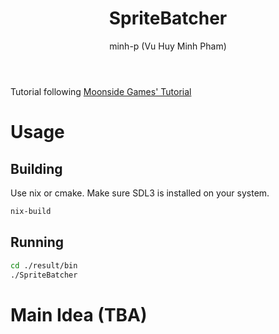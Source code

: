 #+title: SpriteBatcher
#+author: minh-p (Vu Huy Minh Pham)

Tutorial following [[https://moonside.games/posts/sdl-gpu-sprite-batcher/][Moonside Games' Tutorial]]
* Usage
** Building
Use nix or cmake. Make sure SDL3 is installed on your system.
#+BEGIN_SRC sh
nix-build
#+END_SRC
** Running
#+BEGIN_SRC sh
cd ./result/bin
./SpriteBatcher
#+END_SRC
* Main Idea (TBA)
